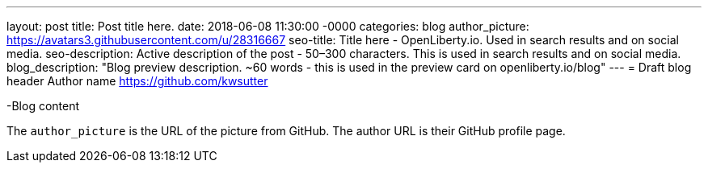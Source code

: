 ---
layout: post
title: Post title here.
date:   2018-06-08 11:30:00 -0000
categories: blog
author_picture: https://avatars3.githubusercontent.com/u/28316667
seo-title: Title here - OpenLiberty.io. Used in search results and on social media.
seo-description: Active description of the post - 50–300 characters. This is used in search results and on social media.
blog_description: "Blog preview description. ~60 words - this is used in the preview card on openliberty.io/blog"
---
= Draft blog header
Author name <https://github.com/kwsutter>

-Blog content

The `author_picture` is the URL of the picture from GitHub.
The author URL is their GitHub profile page.

